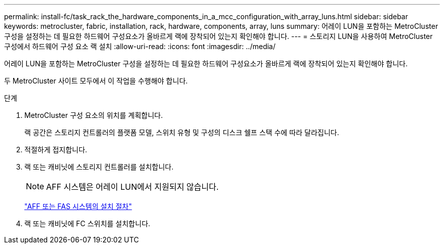 ---
permalink: install-fc/task_rack_the_hardware_components_in_a_mcc_configuration_with_array_luns.html 
sidebar: sidebar 
keywords: metrocluster, fabric, installation, rack, hardware, components, array, luns 
summary: 어레이 LUN을 포함하는 MetroCluster 구성을 설정하는 데 필요한 하드웨어 구성요소가 올바르게 랙에 장착되어 있는지 확인해야 합니다. 
---
= 스토리지 LUN을 사용하여 MetroCluster 구성에서 하드웨어 구성 요소 랙 설치
:allow-uri-read: 
:icons: font
:imagesdir: ../media/


[role="lead"]
어레이 LUN을 포함하는 MetroCluster 구성을 설정하는 데 필요한 하드웨어 구성요소가 올바르게 랙에 장착되어 있는지 확인해야 합니다.

두 MetroCluster 사이트 모두에서 이 작업을 수행해야 합니다.

.단계
. MetroCluster 구성 요소의 위치를 계획합니다.
+
랙 공간은 스토리지 컨트롤러의 플랫폼 모델, 스위치 유형 및 구성의 디스크 쉘프 스택 수에 따라 달라집니다.

. 적절하게 접지합니다.
. 랙 또는 캐비닛에 스토리지 컨트롤러를 설치합니다.
+

NOTE: AFF 시스템은 어레이 LUN에서 지원되지 않습니다.

+
https://docs.netapp.com/us-en/ontap-systems/["AFF 또는 FAS 시스템의 설치 절차"]

. 랙 또는 캐비닛에 FC 스위치를 설치합니다.


